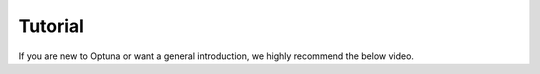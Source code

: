 Tutorial
========

If you are new to Optuna or want a general introduction, we highly recommend the below video.

.. raw:: html

    <iframe width="560" height="315" src="https://www.youtube-nocookie.com/embed/P6NwZVl8ttc" frameborder="0" allow="accelerometer; autoplay; clipboard-write; encrypted-media; gyroscope; picture-in-picture" allowfullscreen></iframe>
    <br />
    <br />
    <br />
